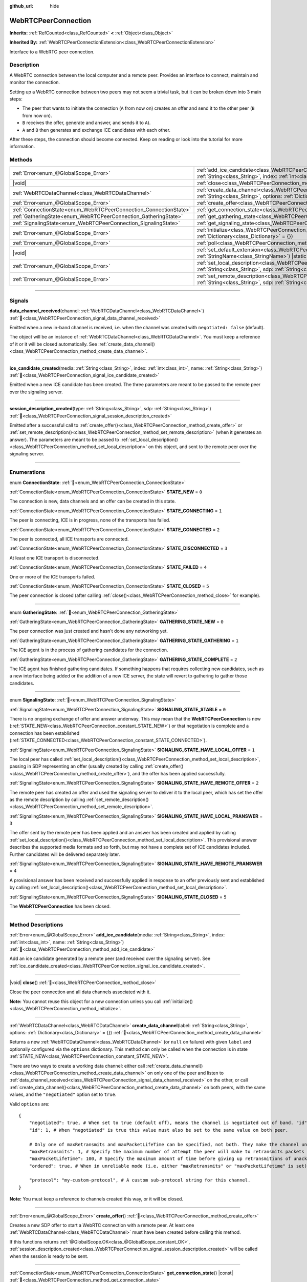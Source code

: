 :github_url: hide

.. DO NOT EDIT THIS FILE!!!
.. Generated automatically from Godot engine sources.
.. Generator: https://github.com/godotengine/godot/tree/master/doc/tools/make_rst.py.
.. XML source: https://github.com/godotengine/godot/tree/master/modules/webrtc/doc_classes/WebRTCPeerConnection.xml.

.. _class_WebRTCPeerConnection:

WebRTCPeerConnection
====================

**Inherits:** :ref:`RefCounted<class_RefCounted>` **<** :ref:`Object<class_Object>`

**Inherited By:** :ref:`WebRTCPeerConnectionExtension<class_WebRTCPeerConnectionExtension>`

Interface to a WebRTC peer connection.

.. rst-class:: classref-introduction-group

Description
-----------

A WebRTC connection between the local computer and a remote peer. Provides an interface to connect, maintain and monitor the connection.

Setting up a WebRTC connection between two peers may not seem a trivial task, but it can be broken down into 3 main steps:

- The peer that wants to initiate the connection (``A`` from now on) creates an offer and send it to the other peer (``B`` from now on).

- ``B`` receives the offer, generate and answer, and sends it to ``A``).

- ``A`` and ``B`` then generates and exchange ICE candidates with each other.

After these steps, the connection should become connected. Keep on reading or look into the tutorial for more information.

.. rst-class:: classref-reftable-group

Methods
-------

.. table::
   :widths: auto

   +-------------------------------------------------------------------+---------------------------------------------------------------------------------------------------------------------------------------------------------------------------------------------+
   | :ref:`Error<enum_@GlobalScope_Error>`                             | :ref:`add_ice_candidate<class_WebRTCPeerConnection_method_add_ice_candidate>`\ (\ media\: :ref:`String<class_String>`, index\: :ref:`int<class_int>`, name\: :ref:`String<class_String>`\ ) |
   +-------------------------------------------------------------------+---------------------------------------------------------------------------------------------------------------------------------------------------------------------------------------------+
   | |void|                                                            | :ref:`close<class_WebRTCPeerConnection_method_close>`\ (\ )                                                                                                                                 |
   +-------------------------------------------------------------------+---------------------------------------------------------------------------------------------------------------------------------------------------------------------------------------------+
   | :ref:`WebRTCDataChannel<class_WebRTCDataChannel>`                 | :ref:`create_data_channel<class_WebRTCPeerConnection_method_create_data_channel>`\ (\ label\: :ref:`String<class_String>`, options\: :ref:`Dictionary<class_Dictionary>` = {}\ )            |
   +-------------------------------------------------------------------+---------------------------------------------------------------------------------------------------------------------------------------------------------------------------------------------+
   | :ref:`Error<enum_@GlobalScope_Error>`                             | :ref:`create_offer<class_WebRTCPeerConnection_method_create_offer>`\ (\ )                                                                                                                   |
   +-------------------------------------------------------------------+---------------------------------------------------------------------------------------------------------------------------------------------------------------------------------------------+
   | :ref:`ConnectionState<enum_WebRTCPeerConnection_ConnectionState>` | :ref:`get_connection_state<class_WebRTCPeerConnection_method_get_connection_state>`\ (\ ) |const|                                                                                           |
   +-------------------------------------------------------------------+---------------------------------------------------------------------------------------------------------------------------------------------------------------------------------------------+
   | :ref:`GatheringState<enum_WebRTCPeerConnection_GatheringState>`   | :ref:`get_gathering_state<class_WebRTCPeerConnection_method_get_gathering_state>`\ (\ ) |const|                                                                                             |
   +-------------------------------------------------------------------+---------------------------------------------------------------------------------------------------------------------------------------------------------------------------------------------+
   | :ref:`SignalingState<enum_WebRTCPeerConnection_SignalingState>`   | :ref:`get_signaling_state<class_WebRTCPeerConnection_method_get_signaling_state>`\ (\ ) |const|                                                                                             |
   +-------------------------------------------------------------------+---------------------------------------------------------------------------------------------------------------------------------------------------------------------------------------------+
   | :ref:`Error<enum_@GlobalScope_Error>`                             | :ref:`initialize<class_WebRTCPeerConnection_method_initialize>`\ (\ configuration\: :ref:`Dictionary<class_Dictionary>` = {}\ )                                                             |
   +-------------------------------------------------------------------+---------------------------------------------------------------------------------------------------------------------------------------------------------------------------------------------+
   | :ref:`Error<enum_@GlobalScope_Error>`                             | :ref:`poll<class_WebRTCPeerConnection_method_poll>`\ (\ )                                                                                                                                   |
   +-------------------------------------------------------------------+---------------------------------------------------------------------------------------------------------------------------------------------------------------------------------------------+
   | |void|                                                            | :ref:`set_default_extension<class_WebRTCPeerConnection_method_set_default_extension>`\ (\ extension_class\: :ref:`StringName<class_StringName>`\ ) |static|                                 |
   +-------------------------------------------------------------------+---------------------------------------------------------------------------------------------------------------------------------------------------------------------------------------------+
   | :ref:`Error<enum_@GlobalScope_Error>`                             | :ref:`set_local_description<class_WebRTCPeerConnection_method_set_local_description>`\ (\ type\: :ref:`String<class_String>`, sdp\: :ref:`String<class_String>`\ )                          |
   +-------------------------------------------------------------------+---------------------------------------------------------------------------------------------------------------------------------------------------------------------------------------------+
   | :ref:`Error<enum_@GlobalScope_Error>`                             | :ref:`set_remote_description<class_WebRTCPeerConnection_method_set_remote_description>`\ (\ type\: :ref:`String<class_String>`, sdp\: :ref:`String<class_String>`\ )                        |
   +-------------------------------------------------------------------+---------------------------------------------------------------------------------------------------------------------------------------------------------------------------------------------+

.. rst-class:: classref-section-separator

----

.. rst-class:: classref-descriptions-group

Signals
-------

.. _class_WebRTCPeerConnection_signal_data_channel_received:

.. rst-class:: classref-signal

**data_channel_received**\ (\ channel\: :ref:`WebRTCDataChannel<class_WebRTCDataChannel>`\ ) :ref:`🔗<class_WebRTCPeerConnection_signal_data_channel_received>`

Emitted when a new in-band channel is received, i.e. when the channel was created with ``negotiated: false`` (default).

The object will be an instance of :ref:`WebRTCDataChannel<class_WebRTCDataChannel>`. You must keep a reference of it or it will be closed automatically. See :ref:`create_data_channel()<class_WebRTCPeerConnection_method_create_data_channel>`.

.. rst-class:: classref-item-separator

----

.. _class_WebRTCPeerConnection_signal_ice_candidate_created:

.. rst-class:: classref-signal

**ice_candidate_created**\ (\ media\: :ref:`String<class_String>`, index\: :ref:`int<class_int>`, name\: :ref:`String<class_String>`\ ) :ref:`🔗<class_WebRTCPeerConnection_signal_ice_candidate_created>`

Emitted when a new ICE candidate has been created. The three parameters are meant to be passed to the remote peer over the signaling server.

.. rst-class:: classref-item-separator

----

.. _class_WebRTCPeerConnection_signal_session_description_created:

.. rst-class:: classref-signal

**session_description_created**\ (\ type\: :ref:`String<class_String>`, sdp\: :ref:`String<class_String>`\ ) :ref:`🔗<class_WebRTCPeerConnection_signal_session_description_created>`

Emitted after a successful call to :ref:`create_offer()<class_WebRTCPeerConnection_method_create_offer>` or :ref:`set_remote_description()<class_WebRTCPeerConnection_method_set_remote_description>` (when it generates an answer). The parameters are meant to be passed to :ref:`set_local_description()<class_WebRTCPeerConnection_method_set_local_description>` on this object, and sent to the remote peer over the signaling server.

.. rst-class:: classref-section-separator

----

.. rst-class:: classref-descriptions-group

Enumerations
------------

.. _enum_WebRTCPeerConnection_ConnectionState:

.. rst-class:: classref-enumeration

enum **ConnectionState**: :ref:`🔗<enum_WebRTCPeerConnection_ConnectionState>`

.. _class_WebRTCPeerConnection_constant_STATE_NEW:

.. rst-class:: classref-enumeration-constant

:ref:`ConnectionState<enum_WebRTCPeerConnection_ConnectionState>` **STATE_NEW** = ``0``

The connection is new, data channels and an offer can be created in this state.

.. _class_WebRTCPeerConnection_constant_STATE_CONNECTING:

.. rst-class:: classref-enumeration-constant

:ref:`ConnectionState<enum_WebRTCPeerConnection_ConnectionState>` **STATE_CONNECTING** = ``1``

The peer is connecting, ICE is in progress, none of the transports has failed.

.. _class_WebRTCPeerConnection_constant_STATE_CONNECTED:

.. rst-class:: classref-enumeration-constant

:ref:`ConnectionState<enum_WebRTCPeerConnection_ConnectionState>` **STATE_CONNECTED** = ``2``

The peer is connected, all ICE transports are connected.

.. _class_WebRTCPeerConnection_constant_STATE_DISCONNECTED:

.. rst-class:: classref-enumeration-constant

:ref:`ConnectionState<enum_WebRTCPeerConnection_ConnectionState>` **STATE_DISCONNECTED** = ``3``

At least one ICE transport is disconnected.

.. _class_WebRTCPeerConnection_constant_STATE_FAILED:

.. rst-class:: classref-enumeration-constant

:ref:`ConnectionState<enum_WebRTCPeerConnection_ConnectionState>` **STATE_FAILED** = ``4``

One or more of the ICE transports failed.

.. _class_WebRTCPeerConnection_constant_STATE_CLOSED:

.. rst-class:: classref-enumeration-constant

:ref:`ConnectionState<enum_WebRTCPeerConnection_ConnectionState>` **STATE_CLOSED** = ``5``

The peer connection is closed (after calling :ref:`close()<class_WebRTCPeerConnection_method_close>` for example).

.. rst-class:: classref-item-separator

----

.. _enum_WebRTCPeerConnection_GatheringState:

.. rst-class:: classref-enumeration

enum **GatheringState**: :ref:`🔗<enum_WebRTCPeerConnection_GatheringState>`

.. _class_WebRTCPeerConnection_constant_GATHERING_STATE_NEW:

.. rst-class:: classref-enumeration-constant

:ref:`GatheringState<enum_WebRTCPeerConnection_GatheringState>` **GATHERING_STATE_NEW** = ``0``

The peer connection was just created and hasn't done any networking yet.

.. _class_WebRTCPeerConnection_constant_GATHERING_STATE_GATHERING:

.. rst-class:: classref-enumeration-constant

:ref:`GatheringState<enum_WebRTCPeerConnection_GatheringState>` **GATHERING_STATE_GATHERING** = ``1``

The ICE agent is in the process of gathering candidates for the connection.

.. _class_WebRTCPeerConnection_constant_GATHERING_STATE_COMPLETE:

.. rst-class:: classref-enumeration-constant

:ref:`GatheringState<enum_WebRTCPeerConnection_GatheringState>` **GATHERING_STATE_COMPLETE** = ``2``

The ICE agent has finished gathering candidates. If something happens that requires collecting new candidates, such as a new interface being added or the addition of a new ICE server, the state will revert to gathering to gather those candidates.

.. rst-class:: classref-item-separator

----

.. _enum_WebRTCPeerConnection_SignalingState:

.. rst-class:: classref-enumeration

enum **SignalingState**: :ref:`🔗<enum_WebRTCPeerConnection_SignalingState>`

.. _class_WebRTCPeerConnection_constant_SIGNALING_STATE_STABLE:

.. rst-class:: classref-enumeration-constant

:ref:`SignalingState<enum_WebRTCPeerConnection_SignalingState>` **SIGNALING_STATE_STABLE** = ``0``

There is no ongoing exchange of offer and answer underway. This may mean that the **WebRTCPeerConnection** is new (:ref:`STATE_NEW<class_WebRTCPeerConnection_constant_STATE_NEW>`) or that negotiation is complete and a connection has been established (:ref:`STATE_CONNECTED<class_WebRTCPeerConnection_constant_STATE_CONNECTED>`).

.. _class_WebRTCPeerConnection_constant_SIGNALING_STATE_HAVE_LOCAL_OFFER:

.. rst-class:: classref-enumeration-constant

:ref:`SignalingState<enum_WebRTCPeerConnection_SignalingState>` **SIGNALING_STATE_HAVE_LOCAL_OFFER** = ``1``

The local peer has called :ref:`set_local_description()<class_WebRTCPeerConnection_method_set_local_description>`, passing in SDP representing an offer (usually created by calling :ref:`create_offer()<class_WebRTCPeerConnection_method_create_offer>`), and the offer has been applied successfully.

.. _class_WebRTCPeerConnection_constant_SIGNALING_STATE_HAVE_REMOTE_OFFER:

.. rst-class:: classref-enumeration-constant

:ref:`SignalingState<enum_WebRTCPeerConnection_SignalingState>` **SIGNALING_STATE_HAVE_REMOTE_OFFER** = ``2``

The remote peer has created an offer and used the signaling server to deliver it to the local peer, which has set the offer as the remote description by calling :ref:`set_remote_description()<class_WebRTCPeerConnection_method_set_remote_description>`.

.. _class_WebRTCPeerConnection_constant_SIGNALING_STATE_HAVE_LOCAL_PRANSWER:

.. rst-class:: classref-enumeration-constant

:ref:`SignalingState<enum_WebRTCPeerConnection_SignalingState>` **SIGNALING_STATE_HAVE_LOCAL_PRANSWER** = ``3``

The offer sent by the remote peer has been applied and an answer has been created and applied by calling :ref:`set_local_description()<class_WebRTCPeerConnection_method_set_local_description>`. This provisional answer describes the supported media formats and so forth, but may not have a complete set of ICE candidates included. Further candidates will be delivered separately later.

.. _class_WebRTCPeerConnection_constant_SIGNALING_STATE_HAVE_REMOTE_PRANSWER:

.. rst-class:: classref-enumeration-constant

:ref:`SignalingState<enum_WebRTCPeerConnection_SignalingState>` **SIGNALING_STATE_HAVE_REMOTE_PRANSWER** = ``4``

A provisional answer has been received and successfully applied in response to an offer previously sent and established by calling :ref:`set_local_description()<class_WebRTCPeerConnection_method_set_local_description>`.

.. _class_WebRTCPeerConnection_constant_SIGNALING_STATE_CLOSED:

.. rst-class:: classref-enumeration-constant

:ref:`SignalingState<enum_WebRTCPeerConnection_SignalingState>` **SIGNALING_STATE_CLOSED** = ``5``

The **WebRTCPeerConnection** has been closed.

.. rst-class:: classref-section-separator

----

.. rst-class:: classref-descriptions-group

Method Descriptions
-------------------

.. _class_WebRTCPeerConnection_method_add_ice_candidate:

.. rst-class:: classref-method

:ref:`Error<enum_@GlobalScope_Error>` **add_ice_candidate**\ (\ media\: :ref:`String<class_String>`, index\: :ref:`int<class_int>`, name\: :ref:`String<class_String>`\ ) :ref:`🔗<class_WebRTCPeerConnection_method_add_ice_candidate>`

Add an ice candidate generated by a remote peer (and received over the signaling server). See :ref:`ice_candidate_created<class_WebRTCPeerConnection_signal_ice_candidate_created>`.

.. rst-class:: classref-item-separator

----

.. _class_WebRTCPeerConnection_method_close:

.. rst-class:: classref-method

|void| **close**\ (\ ) :ref:`🔗<class_WebRTCPeerConnection_method_close>`

Close the peer connection and all data channels associated with it.

\ **Note:** You cannot reuse this object for a new connection unless you call :ref:`initialize()<class_WebRTCPeerConnection_method_initialize>`.

.. rst-class:: classref-item-separator

----

.. _class_WebRTCPeerConnection_method_create_data_channel:

.. rst-class:: classref-method

:ref:`WebRTCDataChannel<class_WebRTCDataChannel>` **create_data_channel**\ (\ label\: :ref:`String<class_String>`, options\: :ref:`Dictionary<class_Dictionary>` = {}\ ) :ref:`🔗<class_WebRTCPeerConnection_method_create_data_channel>`

Returns a new :ref:`WebRTCDataChannel<class_WebRTCDataChannel>` (or ``null`` on failure) with given ``label`` and optionally configured via the ``options`` dictionary. This method can only be called when the connection is in state :ref:`STATE_NEW<class_WebRTCPeerConnection_constant_STATE_NEW>`.

There are two ways to create a working data channel: either call :ref:`create_data_channel()<class_WebRTCPeerConnection_method_create_data_channel>` on only one of the peer and listen to :ref:`data_channel_received<class_WebRTCPeerConnection_signal_data_channel_received>` on the other, or call :ref:`create_data_channel()<class_WebRTCPeerConnection_method_create_data_channel>` on both peers, with the same values, and the ``"negotiated"`` option set to ``true``.

Valid ``options`` are:

::

    {
        "negotiated": true, # When set to true (default off), means the channel is negotiated out of band. "id" must be set too. "data_channel_received" will not be called.
        "id": 1, # When "negotiated" is true this value must also be set to the same value on both peer.
    
        # Only one of maxRetransmits and maxPacketLifeTime can be specified, not both. They make the channel unreliable (but also better at real time).
        "maxRetransmits": 1, # Specify the maximum number of attempt the peer will make to retransmits packets if they are not acknowledged.
        "maxPacketLifeTime": 100, # Specify the maximum amount of time before giving up retransmitions of unacknowledged packets (in milliseconds).
        "ordered": true, # When in unreliable mode (i.e. either "maxRetransmits" or "maxPacketLifetime" is set), "ordered" (true by default) specify if packet ordering is to be enforced.
    
        "protocol": "my-custom-protocol", # A custom sub-protocol string for this channel.
    }

\ **Note:** You must keep a reference to channels created this way, or it will be closed.

.. rst-class:: classref-item-separator

----

.. _class_WebRTCPeerConnection_method_create_offer:

.. rst-class:: classref-method

:ref:`Error<enum_@GlobalScope_Error>` **create_offer**\ (\ ) :ref:`🔗<class_WebRTCPeerConnection_method_create_offer>`

Creates a new SDP offer to start a WebRTC connection with a remote peer. At least one :ref:`WebRTCDataChannel<class_WebRTCDataChannel>` must have been created before calling this method.

If this functions returns :ref:`@GlobalScope.OK<class_@GlobalScope_constant_OK>`, :ref:`session_description_created<class_WebRTCPeerConnection_signal_session_description_created>` will be called when the session is ready to be sent.

.. rst-class:: classref-item-separator

----

.. _class_WebRTCPeerConnection_method_get_connection_state:

.. rst-class:: classref-method

:ref:`ConnectionState<enum_WebRTCPeerConnection_ConnectionState>` **get_connection_state**\ (\ ) |const| :ref:`🔗<class_WebRTCPeerConnection_method_get_connection_state>`

Returns the connection state. See :ref:`ConnectionState<enum_WebRTCPeerConnection_ConnectionState>`.

.. rst-class:: classref-item-separator

----

.. _class_WebRTCPeerConnection_method_get_gathering_state:

.. rst-class:: classref-method

:ref:`GatheringState<enum_WebRTCPeerConnection_GatheringState>` **get_gathering_state**\ (\ ) |const| :ref:`🔗<class_WebRTCPeerConnection_method_get_gathering_state>`

Returns the ICE :ref:`GatheringState<enum_WebRTCPeerConnection_GatheringState>` of the connection. This lets you detect, for example, when collection of ICE candidates has finished.

.. rst-class:: classref-item-separator

----

.. _class_WebRTCPeerConnection_method_get_signaling_state:

.. rst-class:: classref-method

:ref:`SignalingState<enum_WebRTCPeerConnection_SignalingState>` **get_signaling_state**\ (\ ) |const| :ref:`🔗<class_WebRTCPeerConnection_method_get_signaling_state>`

Returns the signaling state on the local end of the connection while connecting or reconnecting to another peer.

.. rst-class:: classref-item-separator

----

.. _class_WebRTCPeerConnection_method_initialize:

.. rst-class:: classref-method

:ref:`Error<enum_@GlobalScope_Error>` **initialize**\ (\ configuration\: :ref:`Dictionary<class_Dictionary>` = {}\ ) :ref:`🔗<class_WebRTCPeerConnection_method_initialize>`

Re-initialize this peer connection, closing any previously active connection, and going back to state :ref:`STATE_NEW<class_WebRTCPeerConnection_constant_STATE_NEW>`. A dictionary of ``configuration`` options can be passed to configure the peer connection.

Valid ``configuration`` options are:

::

    {
        "iceServers": [
            {
                "urls": [ "stun:stun.example.com:3478" ], # One or more STUN servers.
            },
            {
                "urls": [ "turn:turn.example.com:3478" ], # One or more TURN servers.
                "username": "a_username", # Optional username for the TURN server.
                "credential": "a_password", # Optional password for the TURN server.
            }
        ]
    }

.. rst-class:: classref-item-separator

----

.. _class_WebRTCPeerConnection_method_poll:

.. rst-class:: classref-method

:ref:`Error<enum_@GlobalScope_Error>` **poll**\ (\ ) :ref:`🔗<class_WebRTCPeerConnection_method_poll>`

Call this method frequently (e.g. in :ref:`Node._process()<class_Node_private_method__process>` or :ref:`Node._physics_process()<class_Node_private_method__physics_process>`) to properly receive signals.

.. rst-class:: classref-item-separator

----

.. _class_WebRTCPeerConnection_method_set_default_extension:

.. rst-class:: classref-method

|void| **set_default_extension**\ (\ extension_class\: :ref:`StringName<class_StringName>`\ ) |static| :ref:`🔗<class_WebRTCPeerConnection_method_set_default_extension>`

Sets the ``extension_class`` as the default :ref:`WebRTCPeerConnectionExtension<class_WebRTCPeerConnectionExtension>` returned when creating a new **WebRTCPeerConnection**.

.. rst-class:: classref-item-separator

----

.. _class_WebRTCPeerConnection_method_set_local_description:

.. rst-class:: classref-method

:ref:`Error<enum_@GlobalScope_Error>` **set_local_description**\ (\ type\: :ref:`String<class_String>`, sdp\: :ref:`String<class_String>`\ ) :ref:`🔗<class_WebRTCPeerConnection_method_set_local_description>`

Sets the SDP description of the local peer. This should be called in response to :ref:`session_description_created<class_WebRTCPeerConnection_signal_session_description_created>`.

After calling this function the peer will start emitting :ref:`ice_candidate_created<class_WebRTCPeerConnection_signal_ice_candidate_created>` (unless an :ref:`Error<enum_@GlobalScope_Error>` different from :ref:`@GlobalScope.OK<class_@GlobalScope_constant_OK>` is returned).

.. rst-class:: classref-item-separator

----

.. _class_WebRTCPeerConnection_method_set_remote_description:

.. rst-class:: classref-method

:ref:`Error<enum_@GlobalScope_Error>` **set_remote_description**\ (\ type\: :ref:`String<class_String>`, sdp\: :ref:`String<class_String>`\ ) :ref:`🔗<class_WebRTCPeerConnection_method_set_remote_description>`

Sets the SDP description of the remote peer. This should be called with the values generated by a remote peer and received over the signaling server.

If ``type`` is ``"offer"`` the peer will emit :ref:`session_description_created<class_WebRTCPeerConnection_signal_session_description_created>` with the appropriate answer.

If ``type`` is ``"answer"`` the peer will start emitting :ref:`ice_candidate_created<class_WebRTCPeerConnection_signal_ice_candidate_created>`.

.. |virtual| replace:: :abbr:`virtual (This method should typically be overridden by the user to have any effect.)`
.. |const| replace:: :abbr:`const (This method has no side effects. It doesn't modify any of the instance's member variables.)`
.. |vararg| replace:: :abbr:`vararg (This method accepts any number of arguments after the ones described here.)`
.. |constructor| replace:: :abbr:`constructor (This method is used to construct a type.)`
.. |static| replace:: :abbr:`static (This method doesn't need an instance to be called, so it can be called directly using the class name.)`
.. |operator| replace:: :abbr:`operator (This method describes a valid operator to use with this type as left-hand operand.)`
.. |bitfield| replace:: :abbr:`BitField (This value is an integer composed as a bitmask of the following flags.)`
.. |void| replace:: :abbr:`void (No return value.)`
